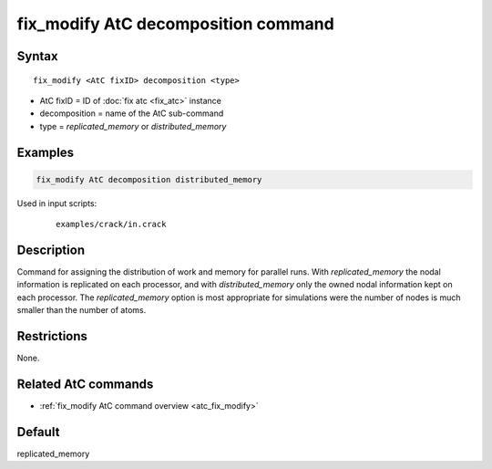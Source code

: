.. index:: fix_modify AtC decomposition

fix_modify AtC decomposition command
====================================

Syntax
""""""

.. parsed-literal::

   fix_modify <AtC fixID> decomposition <type>

* AtC fixID = ID of :doc:`fix atc <fix_atc>` instance
* decomposition = name of the AtC sub-command
* type =  *replicated_memory* or *distributed_memory*


Examples
""""""""

.. code-block:: LAMMPS

   fix_modify AtC decomposition distributed_memory

Used in input scripts:

  .. parsed-literal::

       examples/crack/in.crack

Description
"""""""""""

Command for assigning the distribution of work and memory for parallel
runs.  With *replicated_memory* the nodal information is replicated on
each processor, and with *distributed_memory* only the owned nodal
information kept on each processor.  The *replicated_memory* option
is most appropriate for simulations were the number of nodes is much
smaller than the number of atoms.

Restrictions
""""""""""""

None.

Related AtC commands
""""""""""""""""""""

- :ref:`fix_modify AtC command overview <atc_fix_modify>`

Default
"""""""

replicated_memory
